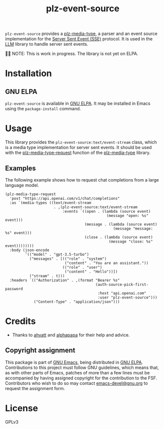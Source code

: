 #+TITLE: plz-event-source

#+PROPERTY: LOGGING nil

# Note: This readme works with the org-make-toc
# <https://github.com/alphapapa/org-make-toc> package, which
# automatically updates the table of contents.

[[http://elpa.gnu.org/packages/plz-event-source.html][http://elpa.gnu.org/packages/plz-event-source.svg]]
[[https://github.com/r0man/plz-event-source/actions/workflows/test.yml][https://github.com/r0man/plz-event-source/actions/workflows/test.yml/badge.svg]]

~plz-event-source~ provides a [[https://github.com/r0man/plz-media-type][plz-media-type]], a parser and an event
source implementation for the [[https://html.spec.whatwg.org/multipage/server-sent-events.html#server-sent-events][Server Sent Event (SSE)]] protocol. It is
used in the [[https://github.com/ahyatt/llm][LLM]] library to handle server sent events.

👷🏽 NOTE: This is work in progress. The library is not yet on ELPA.

* Contents                                                         :noexport:
:PROPERTIES:
:TOC:      :include siblings
:END:
:CONTENTS:
- [[#installation][Installation]]
- [[#usage][Usage]]
  - [[#examples][Examples]]
- [[#credits][Credits]]
  - [[#copyright-assignment][Copyright assignment]]
:END:

* Installation
:PROPERTIES:
:TOC:      :depth 0
:END:

** GNU ELPA

~plz-event-source~ is available in [[http://elpa.gnu.org/packages/plz-event-source.html][GNU ELPA]].  It may be installed in
Emacs using the ~package-install~ command.

* Usage
:PROPERTIES:
:TOC:      :depth 1
:END:

This library provides the ~plz-event-source:text/event-stream~ class,
which is a media type implementation for server sent events. It should
be used with the [[https://github.com/r0man/plz-media-type#usage][plz-media-type-request]] function of the [[https://github.com/r0man/plz-media-type][plz-media-type]]
library.

** Examples

The following example shows how to request chat completions from a
large language model.

#+BEGIN_SRC elisp :exports code :results value code :cache yes
  (plz-media-type-request
    'post "https://api.openai.com/v1/chat/completions"
    :as `(media-types ((text/event-stream
                        . ,(plz-event-source:text/event-stream
                            :events `((open . (lambda (source event)
                                                (message "open: %s" event)))
                                      (message . (lambda (source event)
                                                   (message "message: %s" event)))
                                      (close . (lambda (source event)
                                                 (message "close: %s" event))))))))
    :body (json-encode
           '(("model" . "gpt-3.5-turbo")
             ("messages" . [(("role" . "system")
                             ("content" . "You are an assistant."))
                            (("role" . "user")
                             ("content" . "Hello"))])
             ("stream" . t)))
    :headers `(("Authorization" . ,(format "Bearer %s"
                                           (auth-source-pick-first-password
                                            :host "api.openai.com"
                                            :user "plz-event-source")))
               ("Content-Type" . "application/json")))
#+END_SRC

* Credits

- Thanks to [[https://github.com/ahyatt][ahyatt]] and [[https://github.com/alphapapa][alphapapa]] for their help and advice.

** Copyright assignment

This package is part of [[https://www.gnu.org/software/emacs/][GNU Emacs]], being distributed in [[https://elpa.gnu.org/][GNU ELPA]].
Contributions to this project must follow GNU guidelines, which means
that, as with other parts of Emacs, patches of more than a few lines
must be accompanied by having assigned copyright for the contribution
to the FSF.  Contributors who wish to do so may contact
[[mailto:emacs-devel@gnu.org][emacs-devel@gnu.org]] to request the assignment form.

* License
:PROPERTIES:
:TOC:      :ignore (this)
:END:

GPLv3

* COMMENT Export setup :noexport:
:PROPERTIES:
:TOC:      :ignore (this descendants)
:END:

# Copied from org-super-agenda's readme, in which much was borrowed
# from Org's =org-manual.org=.

#+OPTIONS: broken-links:t *:t

** Info export options

#+TEXINFO_DIR_CATEGORY: Emacs
#+TEXINFO_DIR_TITLE: Plz Event Source: (plz-event-source)
#+TEXINFO_DIR_DESC: A plz.el media type to handle Server-Sent Events

# NOTE: We could use these, but that causes a pointless error,
# "org-compile-file: File "..README.info" wasn't produced...", so we
# just rename the files in the after-save-hook instead.

# #+TEXINFO_FILENAME: plz-event-source.info
# #+EXPORT_FILE_NAME: plz-event-source.texi

** File-local variables

# NOTE: Setting org-comment-string buffer-locally is a nasty hack to
# work around GitHub's org-ruby's HTML rendering, which does not
# respect noexport tags.  The only way to hide this tree from its
# output is to use the COMMENT keyword, but that prevents Org from
# processing the export options declared in it.  So since these
# file-local variables don't affect org-ruby, wet set
# org-comment-string to an unused keyword, which prevents Org from
# deleting this tree from the export buffer, which allows it to find
# the export options in it.  And since org-export does respect the
# noexport tag, the tree is excluded from the info page.

# Local Variables:
# eval: (require 'org-make-toc)
# after-save-hook: (lambda nil (when (and (require 'ox-texinfo nil t) (org-texinfo-export-to-info)) (delete-file "README.texi") (rename-file "README.info" "plz-event-source.info" t)))
# before-save-hook: org-make-toc
# org-export-with-properties: ()
# org-export-with-title: t
# org-export-initial-scope: buffer
# org-comment-string: "NOTCOMMENT"
# End:
